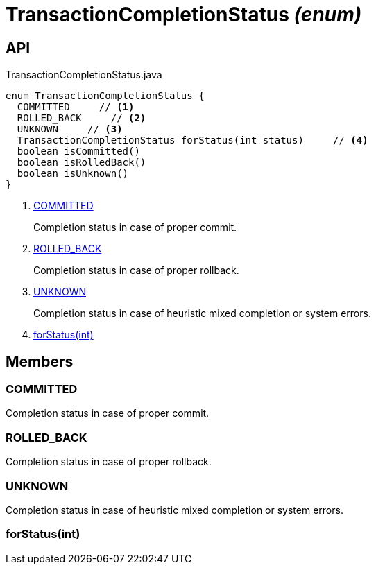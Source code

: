 = TransactionCompletionStatus _(enum)_
:Notice: Licensed to the Apache Software Foundation (ASF) under one or more contributor license agreements. See the NOTICE file distributed with this work for additional information regarding copyright ownership. The ASF licenses this file to you under the Apache License, Version 2.0 (the "License"); you may not use this file except in compliance with the License. You may obtain a copy of the License at. http://www.apache.org/licenses/LICENSE-2.0 . Unless required by applicable law or agreed to in writing, software distributed under the License is distributed on an "AS IS" BASIS, WITHOUT WARRANTIES OR  CONDITIONS OF ANY KIND, either express or implied. See the License for the specific language governing permissions and limitations under the License.

== API

[source,java]
.TransactionCompletionStatus.java
----
enum TransactionCompletionStatus {
  COMMITTED     // <.>
  ROLLED_BACK     // <.>
  UNKNOWN     // <.>
  TransactionCompletionStatus forStatus(int status)     // <.>
  boolean isCommitted()
  boolean isRolledBack()
  boolean isUnknown()
}
----

<.> xref:#COMMITTED[COMMITTED]
+
--
Completion status in case of proper commit.
--
<.> xref:#ROLLED_BACK[ROLLED_BACK]
+
--
Completion status in case of proper rollback.
--
<.> xref:#UNKNOWN[UNKNOWN]
+
--
Completion status in case of heuristic mixed completion or system errors.
--
<.> xref:#forStatus_int[forStatus(int)]

== Members

[#COMMITTED]
=== COMMITTED

Completion status in case of proper commit.

[#ROLLED_BACK]
=== ROLLED_BACK

Completion status in case of proper rollback.

[#UNKNOWN]
=== UNKNOWN

Completion status in case of heuristic mixed completion or system errors.

[#forStatus_int]
=== forStatus(int)
